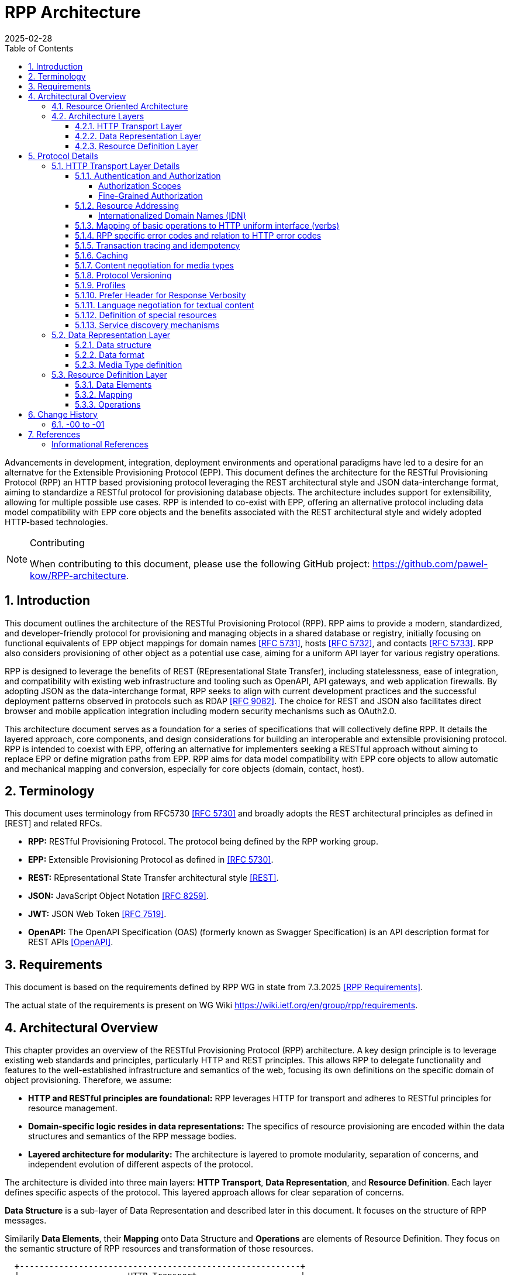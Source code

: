 = RPP Architecture
:mn-document-class: ietf
:mn-output-extensions: rfc,txt,html
:doctype: internet-draft
:abbrev: rpp-architecture
:intended-series: informational
:submission-type: IETF
:docnumber: draft-kowalik-rpp-architecture-02
:status: informational
:ipr: trust200902
:area: Applications and Real-Time
:keyword: rpp, epp, rest, json, provisioning, domain, host, contact
:revdate: 2025-02-28
:givenname: Pawel
:surname: Kowalik
:email: pawel.kowalik@denic.de
:affiliation: DENIC eG
:street: Theodor-Stern-Kai 1
:city: Frankfurt am Main
:code: 60596
:country: DE
:contributor-uri: https://denic.de
:givenname_2: Maarten
:surname_2: Wullink
:email_2: maarten.wullink@sidn.nl
:affiliation_2: SIDN Labs
:country_2: NL
:contributor-uri_2: https://sidn.nl/
:source-highlighter: prettify
:sectnums:
:apply-image-size:
:notedraftinprogress:
:rfcedstyle:
:toc: auto
:toclevels: 4
:xrefstyle: short


Advancements in development, integration, deployment environments and operational paradigms have led to a desire for an alternatve for the Extensible Provisioning Protocol (EPP).
This document defines the architecture for the RESTful Provisioning Protocol (RPP) an HTTP based provisioning protocol leveraging the REST architectural style and JSON data-interchange format, aiming to standardize a RESTful protocol for provisioning database objects. The architecture includes support for extensibility, allowing for multiple possible use cases. RPP is intended to co-exist with EPP, offering an alternative protocol including data model compatibility with EPP core objects and the benefits associated with the REST architectural style and widely adopted HTTP-based technologies. 

[removeInRFC=true,numbered=false]
[NOTE] 
.Contributing
==== 
When contributing to this document, please use the following GitHub project: https://github.com/pawel-kow/RPP-architecture.
====

== Introduction

This document outlines the architecture of the RESTful Provisioning Protocol (RPP). RPP aims to provide a modern, standardized, and developer-friendly protocol for provisioning and managing objects in a shared database or registry, initially focusing on functional equivalents of EPP object mappings for domain names <<RFC5731>>, hosts <<RFC5732>>, and contacts <<RFC5733>>. RPP also considers provisioning of other object as a potential use case, aiming for a uniform API layer for various registry operations.

RPP is designed to leverage the benefits of REST (REpresentational State Transfer), including statelessness, ease of integration, and compatibility with existing web infrastructure and tooling such as OpenAPI, API gateways, and web application firewalls. By adopting JSON as the data-interchange format, RPP seeks to align with current development practices and the successful deployment patterns observed in protocols such as RDAP <<RFC9082>>. The choice for REST and JSON also facilitates direct browser and mobile application integration including modern security mechanisms such as OAuth2.0.

This architecture document serves as a foundation for a series of specifications that will collectively define RPP. It details the layered approach, core components, and design considerations for building an interoperable and extensible provisioning protocol. RPP is intended to coexist with EPP, offering an alternative for implementers seeking a RESTful approach without aiming to replace EPP or define migration paths from EPP. RPP aims for data model compatibility with EPP core objects to allow automatic and mechanical mapping and conversion, especially for core objects (domain, contact, host).

== Terminology

This document uses terminology from RFC5730 <<RFC5730>> and broadly adopts the REST architectural principles as defined in [REST] and related RFCs.

*  **RPP:** RESTful Provisioning Protocol. The protocol being defined by the RPP working group.

*  **EPP:** Extensible Provisioning Protocol as defined in <<RFC5730>>.

*  **REST:** REpresentational State Transfer architectural style <<REST>>.

*  **JSON:** JavaScript Object Notation <<RFC8259>>.

*  **JWT:** JSON Web Token <<RFC7519>>.

* **OpenAPI:** The OpenAPI Specification (OAS) (formerly known as Swagger Specification) is an API description format for REST APIs <<OpenAPI>>.

== Requirements
This document is based on the requirements defined by RPP WG in state from 7.3.2025 <<RPPReq>>.

The actual state of the requirements is present on WG Wiki https://wiki.ietf.org/en/group/rpp/requirements.


== Architectural Overview
This chapter provides an overview of the RESTful Provisioning Protocol (RPP) architecture. A key design principle is to leverage existing web standards and principles, particularly HTTP and REST principles. This allows RPP to delegate functionality and features to the well-established infrastructure and semantics of the web, focusing its own definitions on the specific domain of object provisioning. Therefore, we assume:

* **HTTP and RESTful principles are foundational:** RPP leverages HTTP for transport and adheres to RESTful principles for resource management.
* **Domain-specific logic resides in data representations:** The specifics of resource provisioning are encoded within the data structures and semantics of the RPP message bodies.
* **Layered architecture for modularity:** The architecture is layered to promote modularity, separation of concerns, and independent evolution of different aspects of the protocol.

The architecture is divided into three main layers: **HTTP Transport**, **Data Representation**, and **Resource Definition**. Each layer defines specific aspects of the protocol. This layered approach allows for clear separation of concerns.

**Data Structure** is a sub-layer of Data Representation and described later in this document. It focuses on the structure of RPP messages.

Similarily **Data Elements**, their **Mapping** onto Data Structure and **Operations** are elements of Resource Definition. They focus on the semantic structure of RPP resources and transformation of those resources.

----
  +---------------------------------------------------------+
  |                      HTTP Transport                     |
  |                                                         |
  | +-----------------------------------------------------+ |
  | |                 Data Representation                 | |
  | |                                                     | |
  | |   +- - - - - - - - - - - - - - - - - - - - - - -+   | |
  | |   |                Data Structure               |<-------+
  | |                                                     | |  |
  | |   | +-----------------------------------------+ |   | |  |
  | |     |          Resource Description           |     | |  |
  | |   | |                                         | |   | |  |
  | |     | +--------------+       +--------------+ |     | |  |
  | |   | | |              |       |              | | |   | |  |
  | |     | |     Data     |       |   Mapping    | |     | |  |
  | |   | | |   Elements   |------>|              |------------+
  | |     | |              |       |              | |     | |
  | |   | | |              |       |              | | |   | |
  | |     | +--------------+       +--------------+ |     | |
  | |   | |     ^                                   | |   | |
  | |     |     |                                   |     | |
  | |   | |     |      +--------------+             | |   | |
  | |     |     |      |              |             |     | |
  | |   | |     |      |  Operations  |             | |   | |
  | |     |     +------|              |             |     | |
  | |   | |            |              |             | |   | |
  | |     |            +--------------+             |     | |
  | |   | |                                         | |   | |
  | |     +-----------------------------------------+ |   | |
  | |   +- - - - - - - - - - - - - - - - - - - - - - -+   | |
  | +-----------------------------------------------------+ |
  +---------------------------------------------------------+

----

=== Resource Oriented Architecture
RPP adopts a Resource Oriented Architecture (ROA), aligning with RESTful principles. This approach defines all manageable entities as "resources," identified by unique URLs. Operations on these resources are performed through a uniform interface using the standard HTTP methods and their semantics. This contrasts with RPC-style protocols, which often define new and specific operations with custom parameters. ROA promotes a more standardized and interoperable approach, leveraging the existing web infrastructure and its well-defined semantics. Key aspects of ROA within RPP include:

* **Resource Identification:** Each resource is uniquely identifiable by a URL.
* **Uniform Interface:** HTTP methods (HEAD, GET, POST, PUT, DELETE, PATCH) are used to perform operations on resources in a consistent manner.
* **Representation:** Resources can be represented in various formats (e.g., JSON, XML) through HTTP standard content negotiation.
* **Statelessness:** Each request to a resource is treated as independent of previous requests. The server does not maintain client state between requests.
* **Cacheability:** Responses can be cached to improve performance.

=== Architecture Layers
==== HTTP Transport Layer

This layer defines the transport mechanism for RPP messages, utilizing HTTP as the underlying protocol. 

It encompasses aspects such as:

* **Authentication and Authorization:** Mechanisms for verifying the identity of clients and controlling access to resources.
* **Resource Addressing using URLs:** Consistent and meaningful URL structures for identifying, accessing resources and enable request routing.
* **Mapping of basic operations to HTTP uniform interface (verbs):** Mapping CRUD (Create, Read, Update, Delete) operations to POST, HEAD/GET, PUT/PATCH, and DELETE respectively.
* **Mapping of operations beyond HTTP uniform interface to URLs and verbs:** Handling more complex operations through appropriate URL structures and HTTP methods.
* **RPP specific error codes and relation to HTTP error codes:** Defining RPP-specific error codes while relating them to standard HTTP error codes for consistency.
* **Transaction tracing and idempotency:** Mechanisms for tracking requests and ensuring idempotent operations where appropriate.
* **Caching:** Leveraging HTTP caching mechanisms to improve performance.
* **Content negotiation for media types:** Supporting multiple data representation formats and using content negotiation to select the appropriate format.
* **Versions and profiles:** Support signalling of versions of RPP protocol and other protocol elements as well as defining sets of protocol elements and their versions in form of profiles.
* **Language negotiation for textual content:** Supporting multiple languages for textual content and using language negotiation to select the appropriate language.
* **Definition of special resources:** Defining specific resources for service discovery, metadata retrieval, etc.
* **Service discovery mechanisms:** Mechanisms for clients to discover available RPP services.

==== Data Representation Layer

This layer focuses on the data representation of RPP messages. It defines the media type used to carry RPP data and supports various data representation formats.

It encompasses aspects such as:

* **Data structure:** Defining the structure and schema of the RPP data, potentially using a specific schema language.
* **Data format:** Defining the specific format used to represent RPP data within the representation (e.g., JSON, XML or JWT).
* **Media Type definition:** Defining the specific media type to be used in RPP, including any constraints on the data format and structure

==== Resource Definition Layer
This layer defines the structure and operations for each resource type, independent of media type or representation. It ensures resources are well-defined and allows for easy extensibility and compatibility with different media types.

It encompasses aspects such as:

* **Data elements:** Defining the individual data elements that make up a resource, including their data types, formats, and any constraints.
* **Resource type definitions:** Defining the structure of specific resource types by combining data elements.
* **IANA registry definitions:** Potentially registering resource definitions with IANA for standardized and automated processing.
* **Mapping of data elements to media types:** Defining how the data elements of a resource type are represented in different media types (e.g., JSON, XML).
* **Extensibility mechanisms on the resource type level:** Providing mechanisms for extending resource types with new data elements or operations.

== Protocol Details

This section provides further details on each layer of the RPP architecture.

=== HTTP Transport Layer Details

The RPP architecture uses the best practices described in <<RFC9205>> for the HTTP transport layer.

[[authentication-authorization]]
==== Authentication and Authorization

RPP is aimed to leverage scalable and modern authorization standards, with a focus on OAuth 2.0 <<RFC6749>> and related frameworks, however it should also support other authentication schemes defined for HTTP, an example would be HTTP Basic Authentication which might be required for compatibility with existing EPP systems. RPP should be able to support future authentication and authorization standards defined for HTTP.

Specifications will define profiles for:
*  HTTP Authentication schemes (e.g., HTTP Basic Authentication, Bearer Token <<RFC6750>> etc.)
*  Authorization frameworks (e.g., OAuth 2.0 <<RFC6749>>)

Implementations will be able to choose authentication and authorization methods appropriate for their security requirements.

===== Authorization Scopes

RPP specifications will standardize authorization scopes (like rpp:read or rpp:write) to define granular access control for different usage scenarios. These scopes will be defined for various operations and resource types, ensuring that clients can be granted only the necessary permissions.

===== Fine-Grained Authorization

RPP authorization models may become fine-grained, extending beyond simple auth-code based models used EPP. Authorization decisions will be able to consider the specific operation being performed (e.g., update vs. read), the resource being accessed (e.g., a specific domain name), and potentially even attributes within the resource. 

Here solutions like OAuth2 RAR <<RFC9396>> could be considered to provide fine-grained access control.

==== Resource Addressing

RPP resources are addressed using URLs. Considerations include:

* Hierarchical URL structure to represent resources of different type (e.g., `/domains/{domain-name}`, `/contacts/{contact-id}`).
* URL structure to represent list of related resources (e.g., `/domains/{domain-name}/contacts/`)

RPP URL structure will be designed to be human-readable, intuitive, and RESTful, allowing clients to easily navigate and interact with resources.

RPP would not require all URLs to be hard wired to server's RPP root URL. Instead, it would allow for relative URLs to be defined and discovered by the client. This would allow servers to distibute resources across multiple servers and URLs and allow for easier scaling as described in <<RFC9205>>.

As a matter of extensibility consideration RPP should allow for additional path segments to be added to the URLs and be discoverable by clients.

===== Internationalized Domain Names (IDN)

RPP will address the handling of Internationalized Domain Names (IDNs) in resource addressing. Specifications will define whether to use IDN or UTF-8 encoding directly in URLs and whether to employ redirects to canonical URLs or "see-also" linking for alternative representations. For example,  a "see-also" link could point from a UTF-8 encoded URL to an IDN URL and vice versa, allowing clients to use either URL. Another way would be to always redirect to the canonical URL, which would be the IDN URL.

==== Mapping of basic operations to HTTP uniform interface (verbs)

RPP operations are mapped to standard HTTP methods to leverage the
uniform interface and RESTful principles:

*  **HEAD:**  Retrieve resource state (e.g., retrieving domain existence information). This may be a candidate for equivalence of EPP check command, however it may come with few caveats to consider:
  -  EPP check is intended to check whether domain registration is possible. This is not semantically the same as resource state. Overloading HEAD with EPP semantics may lead to confusion, especially that some frameworks implicitely implement HEAD out or GET handling.
  -  a better equivalence of EPP check would be a POST with Expect header
*  **GET:**  Retrieve resource state (e.g., retrieving domain or contact information) - EPP info command
*  **POST:** Create a new resource (e.g., registering a domain or create contact object) - EPP create command
*  **PUT:**  Update an existing resource in its entirety (e.g., updating domain registration details) - not 100% equivalent of EPP update command
*  **DELETE:** Delete a resource (e.g., deleting a domain registration) - EPP delete command
*  **PATCH:**  Partially modify a resource (e.g., updating specific attributes of a domain or contact) - EPP update command

EPP transfer commands (query and transform), being in fact a representation of a running process, may be modelled by a subresource `/transfer` of the resource being transferred, with a PUT operation to initiate the transfer, GET operation to query the transfer status and POST operation to approve or reject the transfer. The same approach may apply when adding any other process to the resource, like domain restore.

EPP check command may be modelled either as a GET operation with a dedicated media type, a POST operation with Expect header or a HEAD verb - depending on the specific requirements of the check operation.

Other transform operations like renew, or restore which are not addressable resources in terms of REST may be either also modelled as POST requests with a dedicated media type, or be a convention of URLs with processing resources with only POST interface starting with underscore, e.g. `/domains/{domain-name}/_renew`.

This basic set of rules and guidelines will be further refined in the RPP specifications and give an universal toolset for extending RPP with new resources and commands.


==== RPP specific error codes and relation to HTTP error codes

RPP utilizes both HTTP status codes and RPP-specific error codes within RPP-specific HTTP Headers and the response body for detailed error reporting and allowing the client or an intermediate to determine what action to take based on status code and header details only.

*  Use of HTTP status codes to indicate general categories of errors (e.g., 2xx success responses, 4xx for client errors, 5xx for server errors) <<RFC7231>>.
*  Use of additional signalling already standardised for HTTP, for example for rate limiting
*  Definition of RPP-specific error codes, warnings of additional processing information, provided in the response, preferably outside of resource representation (e.g. in HTTP Headers) to give granular information about provisioning errors.
*  Categorization of RPP error codes as temporary or permanent to guide client retry behavior.

==== Transaction tracing and idempotency
RPP shall support identification of requests and reponses on both client side and server side with use of client provided identifiers  and server provided identifiers. This will allow for tracking of requests and responses in case of errors, and for idempotency of requests. This should be defined outside of the Data Representation Layer (e.g. as HTTP Headers), to assure clear separation of resourse representation from performed actions. If possible existing mechanisms of HTTP shall be employed.

==== Caching
RPP shall benefit from HTTP standard caching mechanisms to enable standard components like proxies and caches to improve performance and reduce load on servers. RPP shall define caching policies for different resources and operations, including cache-control headers and ETag support.

==== Content negotiation for media types

RPP supports content negotiation to allow clients to specify preferred media types for request and response payloads using the HTTP 'Accept' and 'Content-Type' headers <<RFC7231>>.

*  Support for 'application/rpp+json' as the primary media type.
*  Potential support for other media types defined in the Data Representation Layer

==== Protocol Versioning
RPP will define a versioning schema for the protocol itself, the extensions and other protocol elements such as profiles as appropriate. The versioning schema shall on one side allow for independent introduction of new features in a non-breaking manner on both client and server side, and on the other side allow the opposite party of the communication to determine if the version is compatible or not.
One of potential approaches having this property might be use of Semantic Versioning <<SemVer>>, but also other versioning schema shall be possible.

Signalling of the versions will be preferrably realised using parameters of the media type.

==== Profiles
In the real operational conditions different RPP server operators may have different requirements regarding set of protocol elements and their versions necessary to be supported by the client to enable reliable communication. Such requirements may be also defined by external policies. For this purpose RPP will define a concept of profiles, being identifiers translated into a certain minimum configuration of protocol version, extensions and their versions. The profiles themserves will be versioned same way as other protocol elements.

RPP may define a machine-readible definition of profiles to allow automatic processing by the clients, but may also refer to other form of profile specification.

Signalling of the profiles will be preferrably realised using parameters of the media type.

==== Prefer Header for Response Verbosity

RPP may utilize the HTTP `Prefer` header <<RFC7240>> with the "return" preference to allow clients to control the verbosity of responses. For example, clients not interested in full resource representations could use `Prefer: return=minimal` to request minimal responses, reducing payload sizes and improving efficiency. The default behavior, without the `Prefer` header, would be to return a full resource representation, similar to object info responses in EPP, especially after compound requests are completed.

==== Language negotiation for textual content

RPP shall support language negotiation to enable clients to request
responses in a preferred language using the HTTP 'Accept-Language'
header <<RFC7231>>.

* Server implementations MAY support multiple languages for
textual content in responses to provide human-readable localized responses.
* The default language and mechanisms for indicating supported
languages will be defined, preferably using HTTP methods, like OPTIONS or HEAD requests.
* application/rpp+json media type may support multi-language representations, especially for witing operations involving user provided content. Other media types may have different mechanisms for language representation.

==== Definition of special resources

RPP may define special resources for specific purposes:

*  Service Discovery endpoints to advertise protocol capabilities
and supported features (see <<service-discovery>>).
*  Metadata endpoints to provide schema information or other
protocol-level metadata, potentially including OpenAPI definitions for documentation and code generation.

[[service-discovery]]
==== Service discovery mechanisms

RPP will define mechanisms for service discovery, allowing clients
to dynamically discover RPP service endpoints and capabilities, reducing coupling between clients and servers.

*  Potential discovery of RPP server location, like  IANA bootstrappping document or a special DNS TXT RR with location of RPP service for the tld.
*  Potential use of well-known URIs (e.g., `/.well-known/rpp-capabilities`) for service discovery.
*  Advertising supported protocol versions,
extensions, available resource types, authentication methods, and supported features.
*  It may be considered for RPP to distribute service discovery for each resource type separately for better scalability and management. For example instead of having a single service discovery endpoint for the whole registry on `/.well-known/rpp-capabilities` there might be a separate discovery placed under `/{resource-type}/.well-known/rpp-capabilities` e.g. `/domains/.well-known/rpp-capabilities`.
*  Service discovery shall utilize standardised methods, like URI templates <<RFC6570>> to allow easy navigation of resources and avoid hard-coding of URLs.

=== Data Representation Layer

This layer focuses on the data representation of RPP messages. It defines the media type used to carry RPP data and supports various data representation formats.

==== Data structure
RPP will define the overall structure of the message payload carried
by the chosen media type. By default one data structure will be defined, however RPP should be able to support multiple data structures, especially for compatibility with EPP and other standards.

*  **'RPP' Structure:**  Defining a new, dedicated data structure
specifically for RPP messages. This would be the default in core specifications.

Other future possibilities:

*  **'EPP' Structure Adaptation:**  Reusing or adapting to the existing EPP XML schemas, to maintain data model compatibility with EPP core objects and simplify mapping from EPP.
*  **'JSContact' Structure Adaptation:**  Adapting to the existing JSON representation for Contact Information <<RFC9553>>, to maintain alignment with RDAP.
*  **'VC' Structure Adaptation:**  Adapting to existing Verifiable Credentials (<<W3C-VC>>, <<I-D.draft-ietf-oauth-sd-jwt-vc>>) data structures, especially for representing identity or authorization information, allowing for integration with external identity systems.

==== Data format
The primary format for RPP data represetations shall be JSON, however RPP should be able to be extended to support other formats like XML, JWT, JWT-SD or CBOR.

* **JSON:** Standard JSON format <<RFC8259>>. 
* **XML:** eXtensible Markup Language <<XML>> (considered for potential compatibility with EPP).
* **JWT:** JSON data encapsulated within a JSON Web Token <<RFC7519>> for potential use-cases when verifiable data consistency is required 
* **JWT-SD:** JSON data with Selective Disclosure using JWTs <<I-D.draft-ietf-oauth-selective-disclosure-jwt>> for minimisation of exposed data. 
* **CBOR:** Concise Binary Object Representation for specific use cases requiring compact binary encoding <<RFC8949>>.

Some data formats can be optionally represented in other encapsulations, for example JSON data can be represented also in JWT or CBOR. Change of encapsulation shall not affect the data structure. This might be beneficial if RPP is to be extended to support different data formats in the future that only require additional properties provided by encapsulation, like signing, encryption or binary representation.

==== Media Type definition
Together data structure and data format would define the whole media type. So application/rpp+json would be the primary media type with "rpp" payloads in plain json format. application/epp+xml would be epp payload as per <<RFC5730>>. 

=== Resource Definition Layer
Each resource type, no matter if on a top level, being an independent provisioning object, or a subresource, being a part of another resource, shall be well defined including data elements and possible operations. A respource definition shall on the first level of abstraction be composable out of data elements, without any reference to the media type or representation. This will allow for easy extensibility and compatibility with different media types.

All resource types shall be defined in IANA registry in a way that allows fully automated processing of the resource definition, including data elements, operations and media type representation.

==== Data Elements
This part defines logical data elements for each resource type, which can also be re-used across resource types. It is abstracted from the actual transport and media type, focusing on the structure and constraints of data elements. Data element definition includes:

*  Identification of logical data units (e.g. a stable identifier of a data element, which is independent of the representation)
*  Definition of logical data units (e.g., domain name, contact details)
*  Format and schema for primitive data elements or reference to other resource type definitions
*  Constraints on data elements (e.g., data type, length, allowed values)
*  Mechanisms for extensibility, if applicable

Data elements shall be defined in IANA registry in a way that allows for automated processing of the data element definition, including constraints and references to other data elements.

==== Mapping
This layer defines the mapping of Data Elements onto the Data Representation Layer. For example in case of application/rpp+json media type, the mapping layer would define how the logical data units are represented in JSON format.

This additional level of indirection would allow usage of data formats defined outside of rpp specifications - for example usage of Verifiable Credentials or Verifiable Presentations as first class resource types for contacts in RPP, and mapping appropriate data elements.

The mapping layer shall be defined in IANA registry in a way that allows for automated processing of the mapping definition, including reading and writing operations. Mechanisms, such as defined for JavaScript Object Notation (JSON) Patch <<RFC6902>>, may be used to define the mapping.

==== Operations
Each resource type shall define operations possible on this resource type. This may encompass any of the mechanism defined on the HTTP transport layer and be constrained by those extensibility rules. 

Operations shall be defined in IANA registry in a way that allows for automated processing of the operation definition, including constraints and references to other resource types.

FIXME: find an appropriate section for this
*  Compatibility Profiles - to define subsets of RPP for specific use cases or EPP compatibility.

== Change History

=== -00 to -01

* Removed requirements and replaced with a reference to RPP WG
* Encapsulation removed as a primary extension point and part of architecture
* Added reference to JSContact as a possible contact representation
* Added HEAD verb to basic operations

== References

[bibliography,normative=false]
=== Informational References
* [[[RFC5730, RFC 5730]]] Hollenbeck, S., "Extensible Provisioning Protocol (EPP)", STD 69, RFC 5730, DOI 10.17487/RFC5730, August 2009, <https://www.rfc-editor.org/info/rfc5730>.
* [[[RFC5731, RFC 5731]]] Hollenbeck, S., "Extensible Provisioning Protocol (EPP) Domain Name Mapping", STD 69, RFC 5731, DOI 10.17487/RFC5731, August 2009, <https://www.rfc-editor.org/info/rfc5731>.
* [[[RFC5732, RFC 5732]]] Hollenbeck, S., "Extensible Provisioning Protocol (EPP) Host Mapping", STD 69, RFC 5732, DOI 10.17487/RFC5732, August 2009, <https://www.rfc-editor.org/info/rfc5732>.
* [[[RFC5733, RFC 5733]]] Hollenbeck, S., "Extensible Provisioning Protocol (EPP) Contact Mapping", STD 69, RFC 5733, DOI 10.17487/RFC5733, August 2009, <https://www.rfc-editor.org/info/rfc5733>.
* [[[RFC7231, RFC 7231]]] Fielding, R., Ed., and J. Reschke, Ed., "Hypertext Transfer Protocol (HTTP/1.1): Semantics and Content", RFC 7231, DOI 10.17487/RFC7231, June 2014, <https://www.rfc-editor.org/info/rfc7231>.
* [[[REST, REST]]] Fielding, R., "Architectural Styles and the Design of Network-based Software Architectures", Doctoral Dissertation, University of California, Irvine, September 2000, <http://roy.gbiv.com/pubs/dissertation/top.htm>.
* [[[SemVer, SemVer]]] "Semantic Versioning 2.0.0", https://semver.org/spec/v2.0.0.html
* [[[RFC7240, RFC 7240]]] Snell, J., "Prefer Header for HTTP", RFC 7240, DOI 10.17487/RFC7240, June 2014, <https://www.rfc-editor.org/info/rfc7240>.
* [[[RFC8259,RFC 8259]]] Bray, T., Ed., "The JavaScript Object Notation (JSON) Data Interchange Format", STD 90, RFC 8259, DOI 10.17487/RFC8259, December 2017, <https://www.rfc-editor.org/info/rfc8259>.
* [[[RFC6570, RFC 6570]]] Gregorio, J., Fielding, R., Hadley, M., Nottingham, M., and D. Orchard, "URI Template", RFC 6570, DOI 10.17487/RFC6570, March 2012, <https://www.rfc-editor.org/info/rfc6570>.
* [[[RFC6749,RFC 6749]]] Hardt, D., Ed., "The OAuth 2.0 Authorization Framework", RFC 6749, DOI 10.17487/RFC6749, October 2012, <https://www.rfc-editor.org/info/rfc6749>.
* [[[RFC6750,RFC 6750]]] Jones, M. and D. Hardt, "The OAuth 2.0 Authorization Framework: Bearer Token Usage", RFC 6750, DOI 10.17487/RFC6750, October 2012, <https://www.rfc-editor.org/info/rfc6750>.
* [[[RFC7519,RFC 7519]]] Jones, M., Bradley, J., and N. Sakimura, "JSON Web Token (JWT)", RFC 7519, DOI 10.17487/RFC7519, May 2015, <https://www.rfc-editor.org/info/rfc7519>.
* [[[RFC9082,RFC 9082]]] Hollenbeck, S. and A. Newton, "Registration Data Access Protocol (RDAP) Query Format", STD 95, RFC 9082, DOI 10.17487/RFC9082, June 2021, <https://www.rfc-editor.org/info/rfc9082>.
* [[[RFC6902, RFC 6902]]] Bryan, P. and M. Nottingham, "JavaScript Object Notation (JSON) Patch", IETF, DOI 10.17487/RFC6902, RFC 6902, April 2013, <https://www.rfc-editor.org/info/rfc6902>.
* [[[XML, XML]]] Bray, T., Paoli, J., Sperberg-McQueen, C., Maler, E. and Yergeau, F., "Extensible Markup Language (XML) 1.0 (Fifth Edition)", World Wide Web Consortium Recommendation REC-xml-20081126, November 2008, [https://www.w3.org/TR/2008/REC-xml-20081126/](https://www.w3.org/TR/2008/REC-xml-20081126/). 
* [[[I-D.draft-ietf-oauth-selective-disclosure-jwt, draft-ietf-oauth-selective-disclosure-jwt]]] Fett D., Yasuda K. and Campbell B. , "Selective Disclosure for JWTs (SD-JWT)", Work in Progress, Internet-Draft, draft-ietf-oauth-selective-disclosure-jwt, 16 January 2025 <https://datatracker.ietf.org/doc/draft-ietf-oauth-selective-disclosure-jwt/>
* [[[RFC9396, RFC 9396]]] Lodderstedt, T., Richer, J., and B. Campbell, "OAuth 2.0 Rich Authorization Requests", RFC 9396, DOI 10.17487/RFC9396, May 2023, <https://www.rfc-editor.org/info/rfc9396>.
[[[RFC6902, RFC 6902]]] Bryan, P., Ed., and M. Nottingham, Ed., "JavaScript Object Notation (JSON) Patch", RFC 6902, DOI 10.17487/RFC6902, April 2013, <https://www.rfc-editor.org/info/rfc6902>.
* [[[RFC9205, RFC 9205]]] Nottingham, M., "Building Protocols with HTTP", BCP 56, RFC 9205, DOI 10.17487/RFC9205, June 2022, <https://www.rfc-editor.org/info/rfc9205>.
* [[[RPPReq, RPP Requirements]]] "RPP Requirements (Work in progress 7.3.2025)", https:/ /github.com/ietf/wiki.ietf.org/blob/157294ff0fdfb2715da5a287dfba6c641a1bad67/group/rpp/requirements.md
* [[[RFC8949, RFC 8949]]] Bormann, C. and P. Hoffman, "Concise Binary Object Representation (CBOR)", IETF, STD 94, DOI 10.17487/RFC8949, BCP 94, RFC 8949, December 2020, <https://www.rfc-editor.org/info/rfc8949>.
* [[[OpenAPI, OpenAPI]]] "OpenAPI Specification", https://swagger.io/specification/
* [[[W3C-VC, W3C VC]]] Verifiable Credentials Data Model v2.0, https://www.w3.org/TR/vc-data-model-2.0/
* [[[I-D.draft-ietf-oauth-sd-jwt-vc, draft-ietf-oauth-sd-jwt-vc]]] SD-JWT-based Verifiable Credentials (SD-JWT VC) <https://datatracker.ietf.org/doc/draft-ietf-oauth-sd-jwt-vc/>
* [[[RFC9553, RFC 9553]]] Stepanek, R. and M. Loffredo, "JSContact: A JSON Representation of Contact Data", IETF, DOI 10.17487/RFC9553, RFC 9553, May 2024, <https://www.rfc-editor.org/info/rfc9553>.
